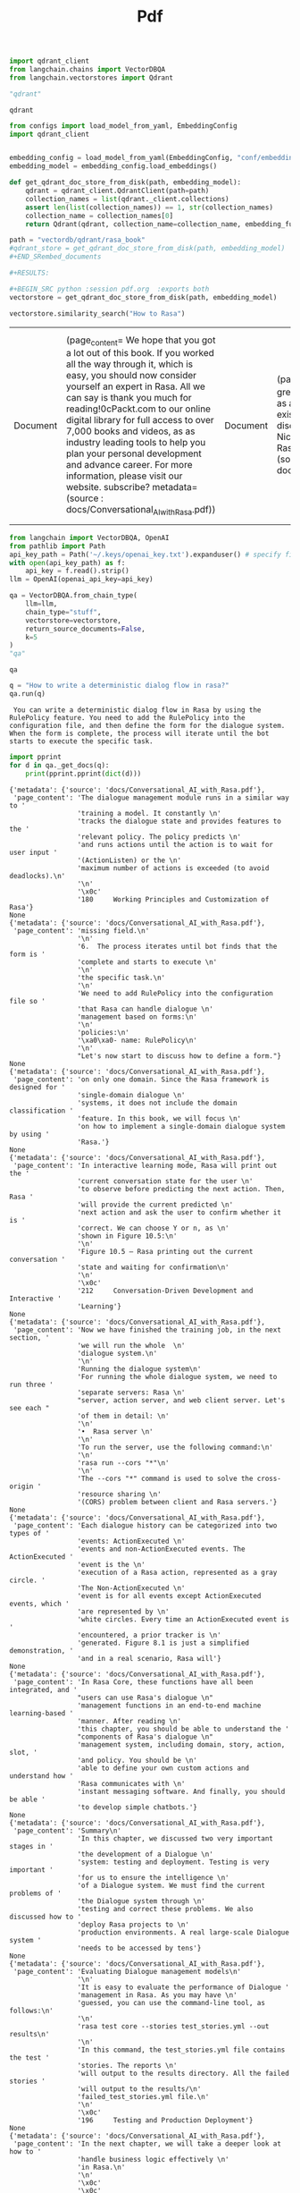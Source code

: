 #+title: Pdf



#+BEGIN_SRC python :session pdf.org  :exports both
import qdrant_client
from langchain.chains import VectorDBQA
from langchain.vectorstores import Qdrant

"qdrant"
#+END_SRC

#+RESULTS:
: qdrant


#+BEGIN_SRC python :session pdf.org  :exports both
from configs import load_model_from_yaml, EmbeddingConfig
import qdrant_client


embedding_config = load_model_from_yaml(EmbeddingConfig, "conf/embedding_config.yaml")
embedding_model = embedding_config.load_embeddings()

def get_qdrant_doc_store_from_disk(path, embedding_model):
    qdrant = qdrant_client.QdrantClient(path=path)
    collection_names = list(qdrant._client.collections)
    assert len(list(collection_names)) == 1, str(collection_names)
    collection_name = collection_names[0]
    return Qdrant(qdrant, collection_name=collection_name, embedding_function=embedding_model.embed_query)

path = "vectordb/qdrant/rasa_book"
#qdrant_store = get_qdrant_doc_store_from_disk(path, embedding_model)
#+END_SRembed_documents

#+RESULTS:

#+BEGIN_SRC python :session pdf.org  :exports both
vectorstore = get_qdrant_doc_store_from_disk(path, embedding_model)
#+END_SRC

#+RESULTS:

#+BEGIN_SRC python :session pdf.org  :exports both
vectorstore.similarity_search("How to Rasa")
#+END_SRC

#+RESULTS:
| Document | (page_content= We hope that you got a lot out of this book. If you worked all the way through it, which is \nnot easy, you should now consider yourself an expert in Rasa. All we can say is thank you \nvery much for reading!\n\n\x0cPackt.com\n\nSubscribe to our online digital library for full access to over 7,000 books and videos, as \nwell as industry leading tools to help you plan your personal development and advance \nyour career. For more information, please visit our website.\n\nWhy subscribe? metadata= (source : docs/Conversational_AI_with_Rasa.pdf)) | Document | (page_content= This book will be of great use for anyone starting out as a Rasa developer, and I'm sure \nmany existing Rasa developers will discover things they didn't know. \n\nAlan Nichol\n\nCo-founder and CTO, Rasa\n\n\x0cContributors metadata= (source : docs/Conversational_AI_with_Rasa.pdf)) | Document | (page_content= 174     Working Principles and Customization of Rasa\n\nDoing the inference process metadata= (source : docs/Conversational_AI_with_Rasa.pdf)) | Document | (page_content= Training models\n\nWe will use the command-line tool that comes with Rasa for model training. The specific \nsteps are as follows. Open a command-line Terminal in the project directory and enter the \nfollowing command:\n\nrasa train\n\nAfter waiting for the completion of the command, the training of the model is over. The \nnewly generated model file will be located in the models directory under the project \ndirectory.\n\nIn the next section, we will use Rasa's own tools to start the service and make inferences. metadata= (source : docs/Conversational_AI_with_Rasa.pdf)) |

#+BEGIN_SRC python :session pdf.org  :exports both
from langchain import VectorDBQA, OpenAI
from pathlib import Path
api_key_path = Path('~/.keys/openai_key.txt').expanduser() # specify file path if OPENAI_API_KEY is not in env
with open(api_key_path) as f:
    api_key = f.read().strip()
llm = OpenAI(openai_api_key=api_key)

qa = VectorDBQA.from_chain_type(
    llm=llm,
    chain_type="stuff",
    vectorstore=vectorstore,
    return_source_documents=False,
    k=5
)
"qa"
#+END_SRC

#+RESULTS:
: qa

#+BEGIN_SRC python :session pdf.org  :exports both
q = "How to write a deterministic dialog flow in rasa?"
qa.run(q)
#+END_SRC

#+RESULTS:
:  You can write a deterministic dialog flow in Rasa by using the RulePolicy feature. You need to add the RulePolicy into the configuration file, and then define the form for the dialogue system. When the form is complete, the process will iterate until the bot starts to execute the specific task.

#+BEGIN_SRC python :session pdf.org  :exports both :results output
import pprint
for d in qa._get_docs(q):
    print(pprint.pprint(dict(d)))
#+END_SRC

#+RESULTS:
#+begin_example
{'metadata': {'source': 'docs/Conversational_AI_with_Rasa.pdf'},
 'page_content': 'The dialogue management module runs in a similar way to '
                 'training a model. It constantly \n'
                 'tracks the dialogue state and provides features to the '
                 'relevant policy. The policy predicts \n'
                 'and runs actions until the action is to wait for user input '
                 '(ActionListen) or the \n'
                 'maximum number of actions is exceeded (to avoid deadlocks).\n'
                 '\n'
                 '\x0c'
                 '180     Working Principles and Customization of Rasa'}
None
{'metadata': {'source': 'docs/Conversational_AI_with_Rasa.pdf'},
 'page_content': 'missing field.\n'
                 '\n'
                 '6.  The process iterates until bot finds that the form is '
                 'complete and starts to execute \n'
                 '\n'
                 'the specific task.\n'
                 '\n'
                 'We need to add RulePolicy into the configuration file so '
                 'that Rasa can handle dialogue \n'
                 'management based on forms:\n'
                 '\n'
                 'policies:\n'
                 '\xa0\xa0- name: RulePolicy\n'
                 '\n'
                 "Let's now start to discuss how to define a form."}
None
{'metadata': {'source': 'docs/Conversational_AI_with_Rasa.pdf'},
 'page_content': 'on only one domain. Since the Rasa framework is designed for '
                 'single-domain dialogue \n'
                 'systems, it does not include the domain classification '
                 'feature. In this book, we will focus \n'
                 'on how to implement a single-domain dialogue system by using '
                 'Rasa.'}
None
{'metadata': {'source': 'docs/Conversational_AI_with_Rasa.pdf'},
 'page_content': 'In interactive learning mode, Rasa will print out the '
                 'current conversation state for the user \n'
                 'to observe before predicting the next action. Then, Rasa '
                 'will provide the current predicted \n'
                 'next action and ask the user to confirm whether it is '
                 'correct. We can choose Y or n, as \n'
                 'shown in Figure 10.5:\n'
                 '\n'
                 'Figure 10.5 – Rasa printing out the current conversation '
                 'state and waiting for confirmation\n'
                 '\n'
                 '\x0c'
                 '212     Conversation-Driven Development and Interactive '
                 'Learning'}
None
{'metadata': {'source': 'docs/Conversational_AI_with_Rasa.pdf'},
 'page_content': 'Now we have finished the training job, in the next section, '
                 'we will run the whole  \n'
                 'dialogue system.\n'
                 '\n'
                 'Running the dialogue system\n'
                 'For running the whole dialogue system, we need to run three '
                 'separate servers: Rasa \n'
                 "server, action server, and web client server. Let's see each "
                 'of them in detail: \n'
                 '\n'
                 '•  Rasa server \n'
                 '\n'
                 'To run the server, use the following command:\n'
                 '\n'
                 'rasa run --cors "*"\n'
                 '\n'
                 'The --cors "*" command is used to solve the cross-origin '
                 'resource sharing \n'
                 '(CORS) problem between client and Rasa servers.'}
None
{'metadata': {'source': 'docs/Conversational_AI_with_Rasa.pdf'},
 'page_content': 'Each dialogue history can be categorized into two types of '
                 'events: ActionExecuted \n'
                 'events and non-ActionExecuted events. The ActionExecuted '
                 'event is the \n'
                 'execution of a Rasa action, represented as a gray circle. '
                 'The Non-ActionExecuted \n'
                 'event is for all events except ActionExecuted events, which '
                 'are represented by \n'
                 'white circles. Every time an ActionExecuted event is '
                 'encountered, a prior tracker is \n'
                 'generated. Figure 8.1 is just a simplified demonstration, '
                 'and in a real scenario, Rasa will'}
None
{'metadata': {'source': 'docs/Conversational_AI_with_Rasa.pdf'},
 'page_content': 'In Rasa Core, these functions have all been integrated, and '
                 "users can use Rasa's dialogue \n"
                 'management functions in an end-to-end machine learning-based '
                 'manner. After reading \n'
                 'this chapter, you should be able to understand the '
                 "components of Rasa's dialogue \n"
                 'management system, including domain, story, action, slot, '
                 'and policy. You should be \n'
                 'able to define your own custom actions and understand how '
                 'Rasa communicates with \n'
                 'instant messaging software. And finally, you should be able '
                 'to develop simple chatbots.'}
None
{'metadata': {'source': 'docs/Conversational_AI_with_Rasa.pdf'},
 'page_content': 'Summary\n'
                 'In this chapter, we discussed two very important stages in '
                 'the development of a Dialogue \n'
                 'system: testing and deployment. Testing is very important '
                 'for us to ensure the intelligence \n'
                 'of a Dialogue system. We must find the current problems of '
                 'the Dialogue system through \n'
                 'testing and correct these problems. We also discussed how to '
                 'deploy Rasa projects to \n'
                 'production environments. A real large-scale Dialogue system '
                 'needs to be accessed by tens'}
None
{'metadata': {'source': 'docs/Conversational_AI_with_Rasa.pdf'},
 'page_content': 'Evaluating Dialogue management models\n'
                 '\n'
                 'It is easy to evaluate the performance of Dialogue '
                 'management in Rasa. As you may have \n'
                 'guessed, you can use the command-line tool, as follows:\n'
                 '\n'
                 'rasa test core --stories test_stories.yml --out results\n'
                 '\n'
                 'In this command, the test_stories.yml file contains the test '
                 'stories. The reports \n'
                 'will output to the results directory. All the failed stories '
                 'will output to the results/\n'
                 'failed_test_stories.yml file.\n'
                 '\n'
                 '\x0c'
                 '196     Testing and Production Deployment'}
None
{'metadata': {'source': 'docs/Conversational_AI_with_Rasa.pdf'},
 'page_content': 'In the next chapter, we will take a deeper look at how to '
                 'handle business logic effectively \n'
                 'in Rasa.\n'
                 '\n'
                 '\x0c'
                 '\x0c'
                 'Section 2:  \n'
                 'Rasa in Action\n'
                 '\n'
                 'In this section, you will learn how to use the functions '
                 'provided by the Rasa framework \n'
                 'to build different types of chatbots. You will also learn '
                 'how to create and use custom \n'
                 'components. Through hands-on examples, you will gain '
                 'practical experience in handling \n'
                 'various dialogue tasks.\n'
                 '\n'
                 'This section comprises the following chapters: \n'
                 '\n'
                 '•  Chapter 4, Handling Business Logic'}
None
#+end_example

[[id:785de6c2-47e6-46f5-aab6-f2133389bbc6][python/qdrant]]

#+BEGIN_SRC python :session pdf.org  :exports both
q = "How does deterministic rule policy work in Rasa?"
qa.run(q)
#+END_SRC

#+RESULTS:
:  In Rasa, deterministic rule policies are based on a set of rules that map conditions to actions. The conditions are formulated using context features, such as the intent, entities, slots, and conversation history, and the action that is chosen is determined by the most specific rule that matches the given context features.
